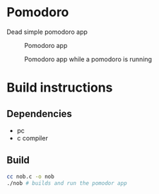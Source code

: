 #+AUTHOR: Cristian Scapin (JustCris)
#+DESCRIPTION: Pomodoro timer
#+STARTUP: showeverything
#+OPTIONS: toc:2

* Pomodoro
Dead simple pomodoro app
#+CAPTION: Pomodoro app 
#+NAME:   fig:SED-HR4049
#+ATTR_HTML: :width 300px
[[./imgs/start_pomodoro.png]]
#+CAPTION: Pomodoro app while a pomodoro is running
#+NAME:   fig:SED-HR4049
#+ATTR_HTML: :width 300px
[[./imgs/running_pomodoro.png]]

* Build instructions
** Dependencies
- pc
- c compiler
** Build
#+begin_src bash
  cc nob.c -o nob
  ./nob # builds and run the pomodor app
#+end_src
